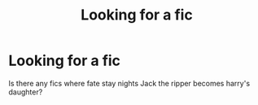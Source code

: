 #+TITLE: Looking for a fic

* Looking for a fic
:PROPERTIES:
:Author: MrMakoChan
:Score: 2
:DateUnix: 1588600260.0
:DateShort: 2020-May-04
:FlairText: Request
:END:
Is there any fics where fate stay nights Jack the ripper becomes harry's daughter?

